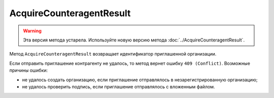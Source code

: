 AcquireCounteragentResult
=========================

.. warning::
	Эта версия метода устарела. Используйте новую версию метода :doc:`../AcquireCounteragentResult`.

Метод ``AcquireCounteragentResult`` возвращает идентификатор приглашенной организации.

.. http:get:: /AcquireCounteragentResult

	:queryparam taskId: идентификатор операции, полученный методом :doc:`AcquireCounteragent`.

	:requestheader Authorization: данные, необходимые для :doc:`авторизации <../../Authorization>`.

	:statuscode 200: операция успешно завершена.
	:statuscode 204: операция еще не завершена. В HTTP-заголовке ответа ``Retry-After`` указано время в секундах, через которое нужно повторить запрос.
	:statuscode 400: данные в запросе имеют неверный формат или отсутствуют обязательные параметры.
	:statuscode 401: в запросе отсутствует HTTP-заголовок ``Authorization`` или в этом заголовке содержатся некорректные авторизационные данные.
	:statuscode 403: доступ к ящику с предоставленным авторизационным токеном запрещен или у пользователя недостаточно прав для доступа ко всем документам организации.
	:statuscode 404: в указанном ящике нет документов с указанными идентификаторами.
	:statuscode 405: используется неподходящий HTTP-метод.
	:statuscode 409: не удалось выполнить запрос на приглашение контрагента.
	:statuscode 500: при обработке запроса возникла непредвиденная ошибка.

	:responseheader Retry-After: если в ответе содержится HTTP-заголовок ``Retry-After``, то предыдущий вызов этого метода с таким же идентификатором операции еще не завершен. В этом случае следует повторить вызов через указанное в заголовке время (в секундах), чтобы убедиться, что операция завершилась без ошибок.
	
	:response Body: Тело ответа содержит результат выполнения операции, представленный структурой ``AcquireCounteragentResult``:

		.. code-block:: protobuf

		    message AcquireCounteragentResult {
		        required string OrgId = 1;
		        optional DocumentId InvitationDocumentId = 2;
		    }

		..

		- ``orgId`` — идентификатор приглашенной организации.
		- ``InvitationDocumentId`` — ссылка на документ, отправленный вместе с приглашением. Представлена структурой :doc:`../../proto/DocumentId`. Заполняется независимо от наличия доступа к документу.

Если отправить приглашение контрагенту не удалось, то метод вернет ошибку ``409 (Conflict)``. Возможные причины ошибки:

- не удалось создать организацию, если приглашение отправлялось в незарегистрированную организацию;
- не удалось проверить подпись, если приглашение отправлялось с вложенным файлом.